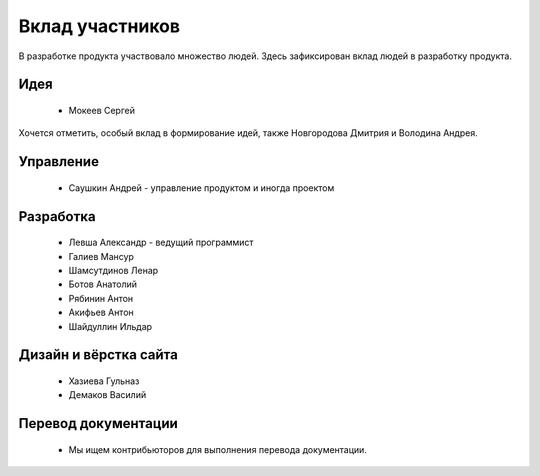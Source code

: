 Вклад участников
================

В разработке продукта участвовало множество людей. Здесь зафиксирован вклад людей в разработку продукта.

Идея
~~~~

  * Мокеев Сергей

Хочется отметить, особый вклад в формирование идей, также Новгородова Дмитрия и Володина Андрея.

Управление
~~~~~~~~~~

  * Саушкин Андрей - управление продуктом и иногда проектом


Разработка
~~~~~~~~~~

  * Левша Александр - ведущий программист
  * Галиев Мансур
  * Шамсутдинов Ленар
  * Ботов Анатолий
  * Рябинин Антон
  * Акифьев Антон
  * Шайдуллин Ильдар

Дизайн и вёрстка сайта
~~~~~~~~~~~~~~~~~~~~~~

  * Хазиева Гульназ
  * Демаков Василий

Перевод документации
~~~~~~~~~~~~~~~~~~~~

  * Мы ищем контрибьюторов для выполнения перевода документации.

